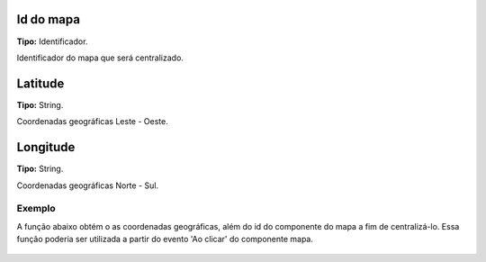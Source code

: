 Id do mapa
~~~~~~~~~~
**Tipo:** Identificador.

Identificador do mapa que será centralizado.

Latitude
~~~~~~~~
**Tipo:** String.

Coordenadas geográficas Leste - Oeste.

Longitude
~~~~~~~~~
**Tipo:** String.

Coordenadas geográficas Norte - Sul.

Exemplo
-------

A função abaixo obtém o as coordenadas geográficas, além do id do componente do mapa a fim de centralizá-lo. Essa função poderia ser utilizada a partir do evento 'Ao clicar' do componente mapa.

.. figure:: ../image/centralizeMap_exp.jpg
